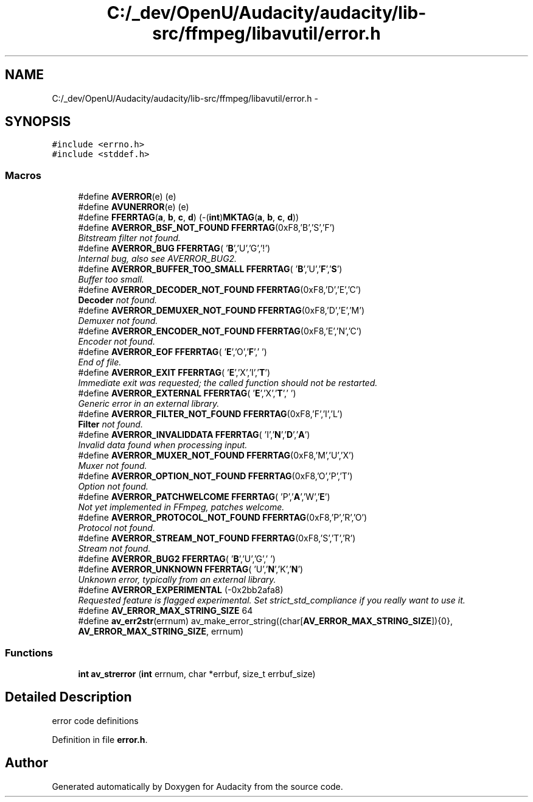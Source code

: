 .TH "C:/_dev/OpenU/Audacity/audacity/lib-src/ffmpeg/libavutil/error.h" 3 "Thu Apr 28 2016" "Audacity" \" -*- nroff -*-
.ad l
.nh
.SH NAME
C:/_dev/OpenU/Audacity/audacity/lib-src/ffmpeg/libavutil/error.h \- 
.SH SYNOPSIS
.br
.PP
\fC#include <errno\&.h>\fP
.br
\fC#include <stddef\&.h>\fP
.br

.SS "Macros"

.in +1c
.ti -1c
.RI "#define \fBAVERROR\fP(e)   (e)"
.br
.ti -1c
.RI "#define \fBAVUNERROR\fP(e)   (e)"
.br
.ti -1c
.RI "#define \fBFFERRTAG\fP(\fBa\fP,  \fBb\fP,  \fBc\fP,  \fBd\fP)   (\-(\fBint\fP)\fBMKTAG\fP(\fBa\fP, \fBb\fP, \fBc\fP, \fBd\fP))"
.br
.ti -1c
.RI "#define \fBAVERROR_BSF_NOT_FOUND\fP   \fBFFERRTAG\fP(0xF8,'B','S','F')"
.br
.RI "\fIBitstream filter not found\&. \fP"
.ti -1c
.RI "#define \fBAVERROR_BUG\fP   \fBFFERRTAG\fP( '\fBB\fP','U','G','!')"
.br
.RI "\fIInternal bug, also see AVERROR_BUG2\&. \fP"
.ti -1c
.RI "#define \fBAVERROR_BUFFER_TOO_SMALL\fP   \fBFFERRTAG\fP( '\fBB\fP','U','\fBF\fP','\fBS\fP')"
.br
.RI "\fIBuffer too small\&. \fP"
.ti -1c
.RI "#define \fBAVERROR_DECODER_NOT_FOUND\fP   \fBFFERRTAG\fP(0xF8,'D','E','C')"
.br
.RI "\fI\fBDecoder\fP not found\&. \fP"
.ti -1c
.RI "#define \fBAVERROR_DEMUXER_NOT_FOUND\fP   \fBFFERRTAG\fP(0xF8,'D','E','M')"
.br
.RI "\fIDemuxer not found\&. \fP"
.ti -1c
.RI "#define \fBAVERROR_ENCODER_NOT_FOUND\fP   \fBFFERRTAG\fP(0xF8,'E','N','C')"
.br
.RI "\fIEncoder not found\&. \fP"
.ti -1c
.RI "#define \fBAVERROR_EOF\fP   \fBFFERRTAG\fP( '\fBE\fP','O','\fBF\fP',' ')"
.br
.RI "\fIEnd of file\&. \fP"
.ti -1c
.RI "#define \fBAVERROR_EXIT\fP   \fBFFERRTAG\fP( '\fBE\fP','X','I','\fBT\fP')"
.br
.RI "\fIImmediate exit was requested; the called function should not be restarted\&. \fP"
.ti -1c
.RI "#define \fBAVERROR_EXTERNAL\fP   \fBFFERRTAG\fP( '\fBE\fP','X','\fBT\fP',' ')"
.br
.RI "\fIGeneric error in an external library\&. \fP"
.ti -1c
.RI "#define \fBAVERROR_FILTER_NOT_FOUND\fP   \fBFFERRTAG\fP(0xF8,'F','I','L')"
.br
.RI "\fI\fBFilter\fP not found\&. \fP"
.ti -1c
.RI "#define \fBAVERROR_INVALIDDATA\fP   \fBFFERRTAG\fP( 'I','\fBN\fP','\fBD\fP','\fBA\fP')"
.br
.RI "\fIInvalid data found when processing input\&. \fP"
.ti -1c
.RI "#define \fBAVERROR_MUXER_NOT_FOUND\fP   \fBFFERRTAG\fP(0xF8,'M','U','X')"
.br
.RI "\fIMuxer not found\&. \fP"
.ti -1c
.RI "#define \fBAVERROR_OPTION_NOT_FOUND\fP   \fBFFERRTAG\fP(0xF8,'O','P','T')"
.br
.RI "\fIOption not found\&. \fP"
.ti -1c
.RI "#define \fBAVERROR_PATCHWELCOME\fP   \fBFFERRTAG\fP( 'P','\fBA\fP','W','\fBE\fP')"
.br
.RI "\fINot yet implemented in FFmpeg, patches welcome\&. \fP"
.ti -1c
.RI "#define \fBAVERROR_PROTOCOL_NOT_FOUND\fP   \fBFFERRTAG\fP(0xF8,'P','R','O')"
.br
.RI "\fIProtocol not found\&. \fP"
.ti -1c
.RI "#define \fBAVERROR_STREAM_NOT_FOUND\fP   \fBFFERRTAG\fP(0xF8,'S','T','R')"
.br
.RI "\fIStream not found\&. \fP"
.ti -1c
.RI "#define \fBAVERROR_BUG2\fP   \fBFFERRTAG\fP( '\fBB\fP','U','G',' ')"
.br
.ti -1c
.RI "#define \fBAVERROR_UNKNOWN\fP   \fBFFERRTAG\fP( 'U','\fBN\fP','K','\fBN\fP')"
.br
.RI "\fIUnknown error, typically from an external library\&. \fP"
.ti -1c
.RI "#define \fBAVERROR_EXPERIMENTAL\fP   (\-0x2bb2afa8)"
.br
.RI "\fIRequested feature is flagged experimental\&. Set strict_std_compliance if you really want to use it\&. \fP"
.ti -1c
.RI "#define \fBAV_ERROR_MAX_STRING_SIZE\fP   64"
.br
.ti -1c
.RI "#define \fBav_err2str\fP(errnum)   av_make_error_string((char[\fBAV_ERROR_MAX_STRING_SIZE\fP]){0}, \fBAV_ERROR_MAX_STRING_SIZE\fP, errnum)"
.br
.in -1c
.SS "Functions"

.in +1c
.ti -1c
.RI "\fBint\fP \fBav_strerror\fP (\fBint\fP errnum, char *errbuf, size_t errbuf_size)"
.br
.in -1c
.SH "Detailed Description"
.PP 
error code definitions 
.PP
Definition in file \fBerror\&.h\fP\&.
.SH "Author"
.PP 
Generated automatically by Doxygen for Audacity from the source code\&.

